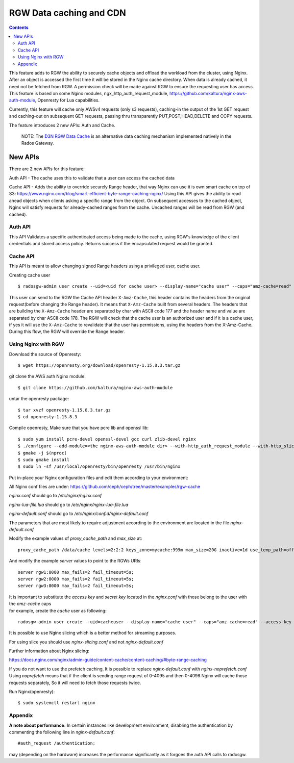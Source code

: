 ==========================
RGW Data caching and CDN
==========================

.. versionadded:: Octopus

.. contents::

This feature adds to RGW the ability to securely cache objects and offload the workload from the cluster, using Nginx.
After an object is accessed the first time it will be stored in the Nginx cache directory.
When data is already cached, it need not be fetched from RGW. A permission check will be made against RGW to ensure the requesting user has access.
This feature is based on some Nginx modules, ngx_http_auth_request_module, https://github.com/kaltura/nginx-aws-auth-module, Openresty for Lua capabilities.

Currently, this feature will cache only AWSv4 requests (only s3 requests), caching-in the output of the 1st GET request
and caching-out on subsequent GET requests, passing thru transparently PUT,POST,HEAD,DELETE and COPY requests.


The feature introduces 2 new APIs: Auth and Cache.

    NOTE: The `D3N RGW Data Cache`_ is an alternative data caching mechanism implemented natively in the Rados Gateway.

New APIs
-------------------------

There are 2 new APIs for this feature:

Auth API - The cache uses this to validate that a user can access the cached data

Cache API - Adds the ability to override securely Range header, that way Nginx can use it is own smart cache on top of S3:
https://www.nginx.com/blog/smart-efficient-byte-range-caching-nginx/
Using this API gives the ability to read ahead objects when clients asking a specific range from the object.
On subsequent accesses to the cached object, Nginx will satisfy requests for already-cached ranges from the cache. Uncached ranges will be read from RGW (and cached).

Auth API
~~~~~~~~~~~~~~~~~~~~~~~~~~~~~~~~~~~~

This API Validates a specific authenticated access being made to the cache, using RGW's knowledge of the client credentials and stored access policy.
Returns success if the encapsulated request would be granted.

Cache API
~~~~~~~~~~~~~~~~~~~~~~~~~~~~~~

This API is meant to allow changing signed Range headers using a privileged user, cache user.

Creating cache user

::

$ radosgw-admin user create --uid=<uid for cache user> --display-name="cache user" --caps="amz-cache=read"

This user can send to the RGW the Cache API header ``X-Amz-Cache``, this header contains the headers from the original request(before changing the Range header).
It means that ``X-Amz-Cache`` built from several headers.
The headers that are building the ``X-Amz-Cache`` header are separated by char with ASCII code 177 and the header name and value are separated by char ASCII code 178.
The RGW will check that the cache user is an authorized user and if it is a cache user,
if yes it will use the ``X-Amz-Cache`` to revalidate that the user has permissions, using the headers from the X-Amz-Cache.
During this flow, the RGW will override the Range header.


Using Nginx with RGW
~~~~~~~~~~~~~~~~~~~~~~~~~~~~~~~~

Download the source of Openresty:

::

$ wget https://openresty.org/download/openresty-1.15.8.3.tar.gz

git clone the AWS auth Nginx module:

::

$ git clone https://github.com/kaltura/nginx-aws-auth-module

untar the openresty package:

::

$ tar xvzf openresty-1.15.8.3.tar.gz
$ cd openresty-1.15.8.3

Compile openresty, Make sure that you have pcre lib and openssl lib:

::

$ sudo yum install pcre-devel openssl-devel gcc curl zlib-devel nginx
$ ./configure --add-module=<the nginx-aws-auth-module dir> --with-http_auth_request_module --with-http_slice_module --conf-path=/etc/nginx/nginx.conf
$ gmake -j $(nproc)
$ sudo gmake install
$ sudo ln -sf /usr/local/openresty/bin/openresty /usr/bin/nginx

Put in-place your Nginx configuration files and edit them according to your environment:

All Nginx conf files are under: https://github.com/ceph/ceph/tree/master/examples/rgw-cache

`nginx.conf` should go to `/etc/nginx/nginx.conf`

`nginx-lua-file.lua` should go to `/etc/nginx/nginx-lua-file.lua`

`nginx-default.conf` should go to `/etc/nginx/conf.d/nginx-default.conf`

The parameters that are most likely to require adjustment according to the environment are located in the file `nginx-default.conf`

Modify the example values of *proxy_cache_path* and *max_size* at:

::

 proxy_cache_path /data/cache levels=2:2:2 keys_zone=mycache:999m max_size=20G inactive=1d use_temp_path=off;


And modify the example *server* values to point to the RGWs URIs:

::

 server rgw1:8000 max_fails=2 fail_timeout=5s;
 server rgw2:8000 max_fails=2 fail_timeout=5s;
 server rgw3:8000 max_fails=2 fail_timeout=5s;

| It is important to substitute the *access key* and *secret key* located in the `nginx.conf` with those belong to the user with the `amz-cache` caps
| for example, create the `cache` user as following:

::

 radosgw-admin user create --uid=cacheuser --display-name="cache user" --caps="amz-cache=read" --access-key <access> --secret <secret>

It is possible to use Nginx slicing which is a better method for streaming purposes.

For using slice you should use `nginx-slicing.conf` and not `nginx-default.conf`

Further information about Nginx slicing:

https://docs.nginx.com/nginx/admin-guide/content-cache/content-caching/#byte-range-caching


If you do not want to use the prefetch caching, It is possible to replace `nginx-default.conf` with `nginx-noprefetch.conf`
Using `noprefetch` means that if the client is sending range request of 0-4095 and then 0-4096 Nginx will cache those requests separately, So it will need to fetch those requests twice.


Run Nginx(openresty):

::

$ sudo systemctl restart nginx

Appendix
~~~~~~~~~~~~~~~~~~~~~~~~~~~~~~~~
**A note about performance:** In certain instances like development environment, disabling the authentication by commenting the following line in `nginx-default.conf`:

::

 #auth_request /authentication;

may (depending on the hardware) increases the performance significantly as it forgoes the auth API calls to radosgw.


.. _D3N RGW Data Cache: ../d3n_datacache/
